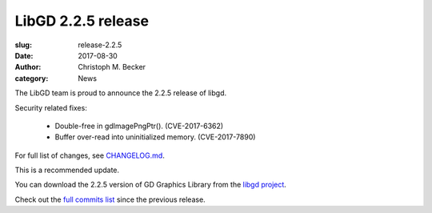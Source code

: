 LibGD 2.2.5 release
###################

:slug: release-2.2.5
:date: 2017-08-30
:author: Christoph M. Becker
:category: News

The LibGD team is proud to announce the 2.2.5 release of libgd.

Security related fixes:

 - Double-free in gdImagePngPtr(). (CVE-2017-6362)
 - Buffer over-read into uninitialized memory. (CVE-2017-7890)

For full list of changes, see `CHANGELOG.md`_.
 
This is a recommended update.

You can download the 2.2.5 version of GD Graphics Library from
the `libgd project`_.

Check out the `full commits list`_ since the previous release.

.. _CHANGELOG.md: https://github.com/libgd/libgd/blob/gd-2.2.5/CHANGELOG.md
.. _libgd project: https://github.com/libgd/libgd/releases/tag/gd-2.2.5
.. _full commits list: https://github.com/libgd/libgd/compare/gd-2.2.4...gd-2.2.5
.. _gitter: https://gitter.im/libgd/libgd
